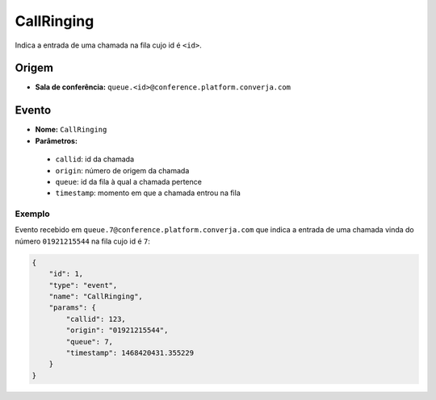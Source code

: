 CallRinging
===========

Indica a entrada de uma chamada na fila cujo id é ``<id>``.


Origem
------

* **Sala de conferência:** ``queue.<id>@conference.platform.converja.com``


Evento
------

* **Nome:** ``CallRinging``
* **Parâmetros:**
 * ``callid``: id da chamada
 * ``origin``: número de origem da chamada
 * ``queue``: id da fila à qual a chamada pertence
 * ``timestamp``: momento em que a chamada entrou na fila


Exemplo
^^^^^^^

Evento recebido em ``queue.7@conference.platform.converja.com`` que indica a entrada de uma chamada vinda do número ``01921215544`` na fila cujo id é ``7``:

.. code-block:: json

    {
        "id": 1,
        "type": "event",
        "name": "CallRinging",
        "params": {
            "callid": 123,
            "origin": "01921215544",
            "queue": 7,
            "timestamp": 1468420431.355229
        }
    }
